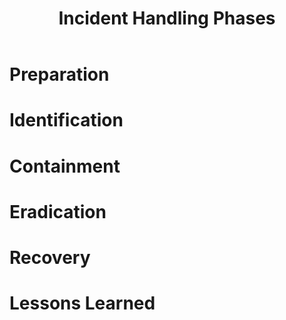 :PROPERTIES:
:ID:       78d5b573-f69b-4fb3-af36-45837621f5c3
:END:
#+TITLE: Incident Handling Phases
* Preparation
* Identification
* Containment
* Eradication
* Recovery
* Lessons Learned
